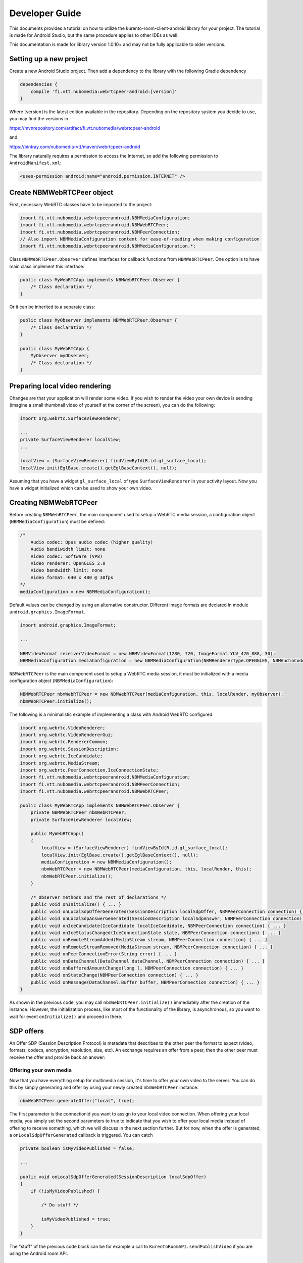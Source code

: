 ***************
Developer Guide
***************

This documents provides a tutorial on how to utilize the kurento-room-client-android library for your project. The tutorial is made for Android Studio, but the same procedure applies to other IDEs as well.

This documentation is made for library version 1.0.10+ and may not be fully applicable to older versions.

Setting up a new project
========================

Create a new Android Studio project. Then add a dependency to the library with the following Gradle dependency

.. code:: java

    dependencies {
        compile 'fi.vtt.nubomedia:webrtcpeer-android:[version]'
    }

Where [version] is the latest edition available in the repository. Depending on the repository system you decide to use, you may find the versions in

https://mvnrepository.com/artifact/fi.vtt.nubomedia/webrtcpeer-android

and 

https://bintray.com/nubomedia-vtt/maven/webrtcpeer-android
    
The library naturally requires a permission to access the Internet, so add the following permission to ``AndroidManifest.xml``:

.. code:: xml

    <uses-permission android:name="android.permission.INTERNET" />
    
Create NBMWebRTCPeer object
===========================

First, necessary WebRTC classes have to be imported to the project:

.. code-block:: java

    import fi.vtt.nubomedia.webrtcpeerandroid.NBMMediaConfiguration;
    import fi.vtt.nubomedia.webrtcpeerandroid.NBMWebRTCPeer;
    import fi.vtt.nubomedia.webrtcpeerandroid.NBMPeerConnection;
    // Also import NBMMediaConfiguration content for ease-of-reading when making configuration
    import fi.vtt.nubomedia.webrtcpeerandroid.NBMMediaConfiguration.*;

Class ``NBMWebRTCPeer.Observer`` defines interfaces for callback functions from ``NBMWebRTCPeer``. One option is to have main class implement this interface:

.. code-block:: java

    public class MyWebRTCApp implements NBMWebRTCPeer.Observer {
        /* Class declaration */
    }

Or it can be inherited to a separate class:

.. code-block:: java

    public class MyObserver implements NBMWebRTCPeer.Observer {
        /* Class declaration */
    }
    
    public class MyWebRTCApp {
        MyObserver myObserver;
        /* Class declaration */
    }

Preparing local video rendering
===============================
    
Changes are that your application will render some video. If you wish to render the video your own device is sending (imagine a small thumbnail video of yourself at the corner of the screen), you can do the following:

.. code-block:: java

        import org.webrtc.SurfaceViewRenderer;
        
        ...
        private SurfaceViewRenderer localView;
        ...
        
        localView = (SurfaceViewRenderer) findViewById(R.id.gl_surface_local);
        localView.init(EglBase.create().getEglBaseContext(), null);

Assuming that you have a widget ``gl_surface_local`` of type ``SurfaceViewRenderer`` in your activity layout. Now you have a widget initialized which can be used to show your own video.
        
Creating NBMWebRTCPeer
======================
        
Before creating ``NBMWebRTCPeer``, the main component used to setup a WebRTC media session, a configuration object (``NBMMediaConfiguration``) must be defined:

.. code-block:: java

    /*
        Audio codec: Opus audio codec (higher quality)
        Audio bandiwidth limit: none
        Video codec: Software (VP8)
        Video renderer: OpenGLES 2.0
        Video bandwidth limit: none
        Video format: 640 x 480 @ 30fps
    */
    mediaConfiguration = new NBMMediaConfiguration();
    
Default values can be changed by using an alternative constructor. Different image formats are declared in module ``android.graphics.ImageFormat``.

.. code-block:: java

    import android.graphics.ImageFormat;
    
    ...
    
    NBMVideoFormat receiverVideoFormat = new NBMVideoFormat(1280, 720, ImageFormat.YUV_420_888, 30);
    NBMMediaConfiguration mediaConfiguration = new NBMMediaConfiguration(NBMRendererType.OPENGLES, NBMAudioCodec.OPUS, 0, NBMVideoCodec.VP8, 0, receiverVideoFormat, NBMCameraPosition.FRONT);

``NBMWebRTCPeer`` is the main component used to setup a WebRTC media session, it must be initialized with a media configuration object (``NBMMediaConfiguration``):

.. code-block:: java

    NBMWebRTCPeer nbmWebRTCPeer = new NBMWebRTCPeer(mediaConfiguration, this, localRender, myObserver);
    nbmWebRTCPeer.initialize();

The following is a minimalistic example of implementing a class with Android WebRTC configured:

.. code-block:: java
    
    import org.webrtc.VideoRenderer;
    import org.webrtc.VideoRendererGui;
    import org.webrtc.RendererCommon;
    import org.webrtc.SessionDescription;
    import org.webrtc.IceCandidate;
    import org.webrtc.MediaStream;
    import org.webrtc.PeerConnection.IceConnectionState;
    import fi.vtt.nubomedia.webrtcpeerandroid.NBMMediaConfiguration;
    import fi.vtt.nubomedia.webrtcpeerandroid.NBMPeerConnection;
    import fi.vtt.nubomedia.webrtcpeerandroid.NBMWebRTCPeer;
    
    public class MyWebRTCApp implements NBMWebRTCPeer.Observer {
        private NBMWebRTCPeer nbmWebRTCPeer;
        private SurfaceViewRenderer localView;
        
        public MyWebRTCApp()
        {
            localView = (SurfaceViewRenderer) findViewById(R.id.gl_surface_local);
            localView.init(EglBase.create().getEglBaseContext(), null);
            mediaConfiguration = new NBMMediaConfiguration();
            nbmWebRTCPeer = new NBMWebRTCPeer(mediaConfiguration, this, localRender, this);
            nbmWebRTCPeer.initialize();
        }
        
        /* Observer methods and the rest of declarations */
        public void onInitialize() { ... }
        public void onLocalSdpOfferGenerated(SessionDescription localSdpOffer, NBMPeerConnection connection) { ... }
        public void onLocalSdpAnswerGenerated(SessionDescription localSdpAnswer, NBMPeerConnection connection) { ... }
        public void onIceCandidate(IceCandidate localIceCandidate, NBMPeerConnection connection) { ... }
        public void onIceStatusChanged(IceConnectionState state, NBMPeerConnection connection) { ... }
        public void onRemoteStreamAdded(MediaStream stream, NBMPeerConnection connection) { ... }
        public void onRemoteStreamRemoved(MediaStream stream, NBMPeerConnection connection) { ... }
        public void onPeerConnectionError(String error) { ... }
        public void onDataChannel(DataChannel dataChannel, NBMPeerConnection connection) { ... }
        public void onBufferedAmountChange(long l, NBMPeerConnection connection) { ... }
        public void onStateChange(NBMPeerConnection connection) { ... }
        public void onMessage(DataChannel.Buffer buffer, NBMPeerConnection connection) { ... }
    }
    
As shown in the previous code, you may call ``nbmWebRTCPeer.initialize()`` immediately after the creation of the instance. However, the initialization process, like most of the functionality of the library, is asynchronous, so you want to wait for event ``onInitialize()`` and proceed in there.

SDP offers
==========
An Offer SDP (Session Description Protocol) is metadata that describes to the other peer the format to expect (video, formats, codecs, encryption, resolution, size, etc). An exchange requires an offer from a peer, then the other peer must receive the offer and provide back an answer:

Offering your own media
-----------------------

Now that you have everything setup for multimedia session, it's time to offer your own video to the server. You can do this by simply generaring and offer by using your newly created ``nbmWebRTCPeer`` instance:

.. code-block:: java

    nbmWebRTCPeer.generateOffer("local", true);
    
The first parameter is the connectionid you want to assign to your local video connection. When offering your local media, you simply set the second parameters to true to indicate that you wish to offer your local media instead of offering to receive something, which we will discuss in the next section further. But for now, when the offer is generated, a ``onLocalSdpOfferGenerated`` callback is triggered. You can catch

.. code-block:: java
    
    private boolean isMyVideoPublished = false;
    
    ...
    
    public void onLocalSdpOfferGenerated(SessionDescription localSdpOffer)
    {
        if (!isMyVideoPublished) {
        
            /* Do stuff */
            
            isMyVideoPublished = true;
        }
    }

The "stuff" of the previous code block can be for example a call to ``KurentoRoomAPI.sendPublishVideo`` if you are using the Android room API.

Offering to receive from peers
------------------------------

To offer to receive a media from a peer, you make a similar call as before:

.. code-block:: java

    nbmWebRTCPeer.generateOffer("MyRemotePeer", false);
    
The first parameter is the connectionid you want to assign to your peer. Usually it is a good idea to assign the username of the peer to connection ID, if you are for example using the Kurento room API for Android.

The second parameters is now set to false to indicate that you wish to receive media instead of transmitting it. A ``onLocalSdpOfferGenerated`` callback is once again triggered. Let's extend the previous code:

.. code-block:: java
    
    private boolean isMyVideoPublished = false;
    
    ...
    
    public void onLocalSdpOfferGenerated(SessionDescription localSdpOffer)
    {
        if (!isMyVideoPublished) {
        
            /* Do stuff */
            
            isMyVideoPublished = true;
        } else {
            // We have generated an offer to receive video and we can for example use 
            // KurentoRoomAPI.sendReceiveVideoFrom to transmit the offer to the server
        }
    }


As you have probably noticed from these examples, this library is intended for p2p connectivity only and you most likely want to use a secondary library for dealing with server signaling. Nubomedia project offers two libraries for Android, depending on your use case:

http://doc-kurento-room-client-android.readthedocs.io/en/latest/

http://doc-kurento-tree-client-android.readthedocs.io/en/latest/

ICE candidates
==============

ICE refers to Interactive Connectivity Establishment, which is a fundamental concept in establishing connectivity between peers. An ICE candidate refers to a piece of information on how to connect to a certain peer. So in short, ICE candidate is a "connectivity ticket" to a peer.

When developing a client application for Kurento room server, you'll be dealing with two kinds of ICE candidates: your own connection ICE candidates and the ICE candidates of other peers.

Gathering local candidates
--------------------------

After signaling offers, a ``NBMWebRTCPeer.Observer.onIceCandicate`` callback will be fired each time the ICE framework has found some local candidates. Again if you are using the Kurento Room API for Android you may send the information to the server by issuing to following calls:

.. code-block:: java
    
    private boolean isMyIceCandidateSent = false;
    
    public void onIceCandicate(IceCandidate localIceCandidate, NBMPeerConnection nbmPeerConnection)
    {
        if (!isMyIceCandidateSent){
            isMyIceCandidateSent = true;
            KurentoRoomAPI.sendOnIceCandidate("MyRoomUserName", iceCandidate.sdp, iceCandidate.sdpMid, Integer.toString(iceCandidate.sdpMLineIndex), sendIceCandidateRequestId);
        } else {
            KurentoRoomAPI.sendOnIceCandidate(nbmPeerConnection.getConnectionId(), iceCandidate.sdp,
                    iceCandidate.sdpMid, Integer.toString(iceCandidate.sdpMLineIndex), sendIceCandidateRequestId);
        }
    }

This event handler code will synchronize the local ICE candidates with your signaling server, which in this case is the room server. In practice, now both the server and other users know how to connect to your client, but your client does not yet know how to connect to anything, so we will tackle that in the next section.
    
Set remote candidates
---------------------

Whenever you receive a remote candidate from the server, you can process it by simply calling 

.. code-block:: java
    
    nbmWebRTCPeer.addRemoteIceCandidate(remoteIceCandidate, username);

You may refer to the documentation of the signaling server you are using to find out when you will receive ICE candidates.
    
Set remote renderer
===================
Each connection may invoke ``onRemoteStreamAdded`` callback function. To display the remote stream, ``attachRendererToRemoteStream`` can be called inside ``onRemoteStreamAdded`` callback function. The process is quite the same as with the local renderer. An example for point-to-point video application:

.. code-block:: java

    private SurfaceViewRenderer remoteRender;

    ...
    
    public void onRemoteStreamAdded(MediaStream stream, NBMPeerConnection connection){
        (SurfaceViewRenderer) findViewById(R.id.gl_surface);
        masterView.init(EglBase.create().getEglBaseContext(), null);
        nbmWebRTCPeer.attachRendererToRemoteStream(remoteRender, stream);
    }

Using data channels
===================
WebRTC DataChannel between peers is available via the API. First, in your ``MyWebRTCApp`` declare a ``DataChannel.Init``:

.. code-block:: java

    DataChannel.Init dcInit = new DataChannel.Init();

Please refer to Google WebRTC documentation on configuring ``DataChannel.Init``. Once you have configured the object accordingly, create datachannels for your the peer connections of your choice. For example, to create one data channel for all active peers in ``MyWebRTCApp``:

.. code-block:: java

    for(NBMPeerConnection c : connectionManager.getConnections()){
        c.createDataChannel("MyDataChannelLabel", mediaManager.getLocalMediaStream());
    }

The first parameter of ``createDataChannel`` is a non-unique label which can be used to identify given data channel. However, all callback events of data channels have ``NBMPeerConnection`` as function arguments, which may provide also unique per-peer identification of the channel. In a case that multiple data channels are established to the same peer, or a quick verbose identifier is required, label is a good choice, otherwise use the ``NBMPeerConnection`` instance for identification. You may also save a reference, as ``createDataChannel`` function returns a pointer to the newly created data channel.

Closing data channels explicitly is not necessary, as they are closed along with connections. But whenever it makes sense for e.g. user experience, call ``DataChannel:close()``.

Datachannels use the following callbacks:

.. code-block:: java

    // Triggered when peer opens a data channel
    public void onDataChannel(DataChannel dataChannel, NBMPeerConnection connection) { 
        ...
    }
    // Triggered when a data channel buffer amount has changed
    public void onBufferedAmountChange(long l, NBMPeerConnection connection) { 
        ...
    }
    // Triggered when a data channel state has changed. Possible values: DataChannel.State{CONNECTING,OPEN,CLOSING,CLOSED}
    public void onStateChange(NBMPeerConnection connection) { 
        ...
    }
    // Triggered when a message is received from a data channel
    public void onMessage(DataChannel.Buffer buffer, NBMPeerConnection connection) { 
        ...
    }

API reference
=============
The Javadoc is included in the source code and can be downloaded from the link below:
https://github.com/nubomedia-vtt/webrtcpeer-android/tree/master/javadoc
